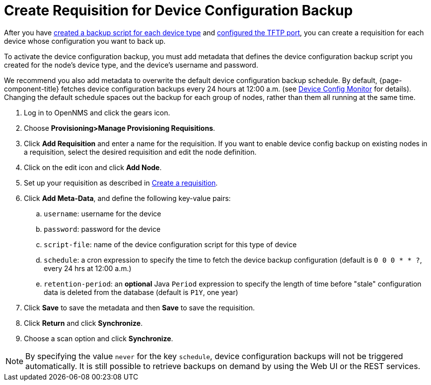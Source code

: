 [[dcb-requisition]]
= Create Requisition for Device Configuration Backup

After you have xref:operation:device-config-backup/ssh.adoc#backup-script[created a backup script for each device type] and xref:operation:device-config-backup/configuration.adoc#poller-config[configured the TFTP port], you can create a requisition for each device whose configuration you want to back up.

To activate the device configuration backup, you must add metadata that defines the device configuration backup script you created for the node's device type, and the device's username and password.

We recommend you also add metadata to overwrite the default device configuration backup schedule.
By default, {page-component-title} fetches device configuration backups every 24 hours at 12:00 a.m. (see xref:reference:service-assurance/monitors/DeviceConfigMonitor.adoc[Device Config Monitor] for details).
Changing the default schedule spaces out the backup for each group of nodes, rather than them all running at the same time.

. Log in to OpenNMS and click the gears icon.
. Choose *Provisioning>Manage Provisioning Requisitions*.
. Click *Add Requisition* and enter a name for the requisition.
If you want to enable device config backup on existing nodes in a requisition, select the desired requisition and edit the node definition.
. Click on the edit icon and click *Add Node*.
. Set up your requisition as described in xref:operation:provisioning/getting-started.adoc#requisition-create[Create a requisition].
. Click *Add Meta-Data*, and define the following key-value pairs:
.. `username`: username for the device
.. `password`: password for the device
.. `script-file`: name of the device configuration script for this type of device
.. `schedule`: a cron expression to specify the time to fetch the device backup configuration (default is `0 0 0 * * ?`, every 24 hrs at 12:00 a.m.)
.. `retention-period`: an *optional* Java `Period` expression to specify the length of time before "stale" configuration data is deleted from the database (default is `P1Y`, one year)
. Click *Save* to save the metadata and then *Save* to save the requisition.
. Click *Return* and click *Synchronize*.
. Choose a scan option and click *Synchronize*.

NOTE: By specifying the value `never` for the key `schedule`, device configuration backups will not be triggered automatically. It is still possible to retrieve backups on demand by using the Web UI or the REST services.
